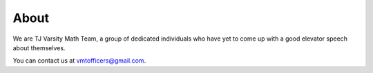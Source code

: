 About
##############

We are TJ Varsity Math Team, a group of dedicated individuals who have yet to come up with a good elevator speech about themselves.

You can contact us at `vmtofficers@gmail.com`_.

.. _vmtofficers@gmail.com: vmtofficers@gmail.com
